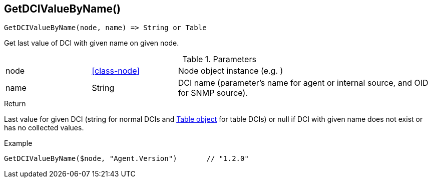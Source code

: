 [.nxsl-function]
[[func-getdcivaluebyname]]
== GetDCIValueByName()

[source,c]
----
GetDCIValueByName(node, name) => String or Table
----

Get last value of DCI with given name on given node.

.Parameters
[cols="1,1,3" grid="none", frame="none"]
|===
|node|<<class-node>>|Node object instance (e.g. )
|name|String|DCI name (parameter's name for agent or internal source, and OID for SNMP source).
|===

.Return
Last value for given DCI (string for normal DCIs and <<class-table,Table object>> for table DCIs) or null if DCI with given name does not exist or has no collected values.

.Example
[.source]
....
GetDCIValueByName($node, "Agent.Version")	// "1.2.0"
....
